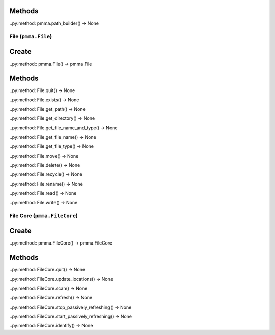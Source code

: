 Methods
+++++++

..py:method: pmma.path_builder() -> None

File (``pmma.File``)
=======

Create
+++++++

..py:method:: pmma.File() -> pmma.File

Methods
+++++++

..py:method: File.quit() -> None

..py:method: File.exists() -> None

..py:method: File.get_path() -> None

..py:method: File.get_directory() -> None

..py:method: File.get_file_name_and_type() -> None

..py:method: File.get_file_name() -> None

..py:method: File.get_file_type() -> None

..py:method: File.move() -> None

..py:method: File.delete() -> None

..py:method: File.recycle() -> None

..py:method: File.rename() -> None

..py:method: File.read() -> None

..py:method: File.write() -> None

File Core (``pmma.FileCore``)
=======

Create
+++++++

..py:method:: pmma.FileCore() -> pmma.FileCore

Methods
+++++++

..py:method: FileCore.quit() -> None

..py:method: FileCore.update_locations() -> None

..py:method: FileCore.scan() -> None

..py:method: FileCore.refresh() -> None

..py:method: FileCore.stop_passively_refreshing() -> None

..py:method: FileCore.start_passively_refreshing() -> None

..py:method: FileCore.identify() -> None

